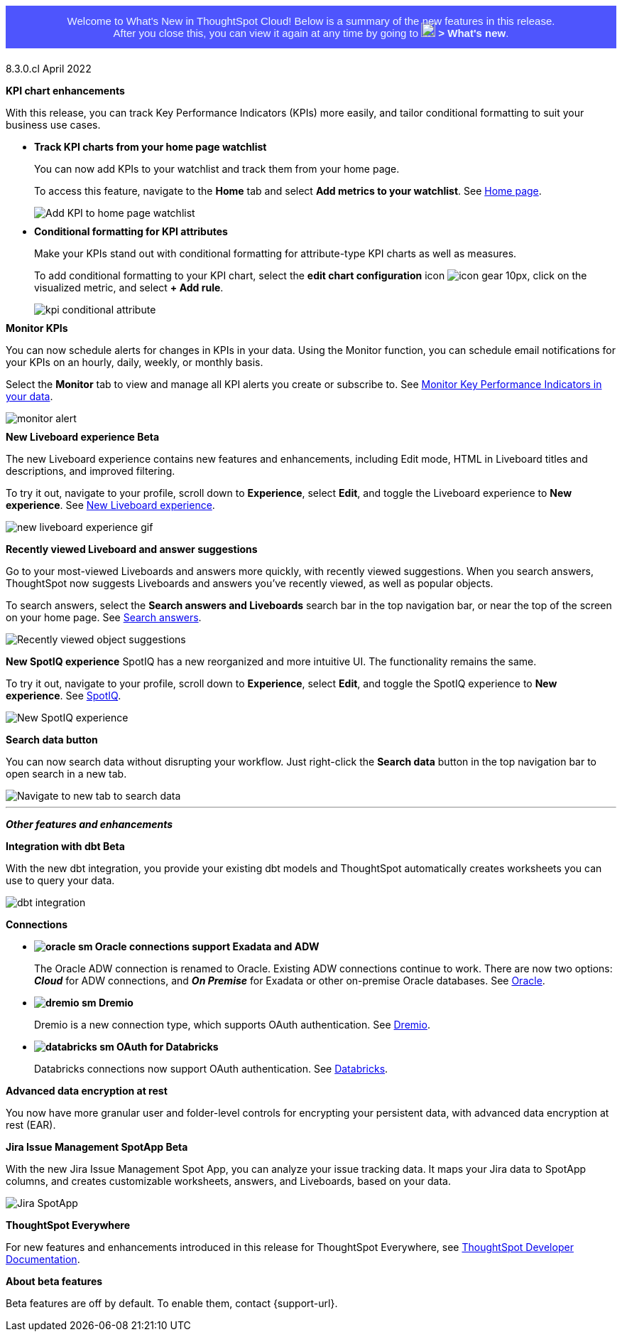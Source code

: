 +++
<style>
.banner {
  background-color: #4e55fd;
  color: #f0f8ff;
  font-family: Optimo-Plain,sans-serif;
  width: 100%;
  height: 60px;
  margin-bottom: 20px;
  display: flex;
  text-align: center!important;
  font-face
  height: 30px;
  align-items: center;
  justify-content: center;
}
.banner p {
  font-size: 15px;
  padding-left: 10px;
  padding-right: 10px;
  line-height: 5px;
}
p img {
  margin-bottom: -5px;
}
.show-hide {
  display: ;
}
</style>
+++

+++<div class="banner"><p>Welcome to What's New in ThoughtSpot Cloud! Below is a summary of the new features in this release. <br>After you close this, you can view it again at any time by going to <img src="https://preview-thoughtspot.netlify.app/cloud/latest/_images/icon-help-white-20px.png" width="20px" alt="more options menu icon" class="inline"> <b>></b> <b>What's new</b>.</p></div>+++
[label label-dep]#8.3.0.cl# April 2022

[#primary-8.3.0.cl]

[#8-3-0-cl-kpi]
*KPI chart enhancements*

With this release, you can track Key Performance Indicators (KPIs) more easily, and tailor conditional formatting to suit your business use cases.

[#8-3-0-cl-kpi-homepage]
* *Track KPI charts from your home page watchlist*
+
You can now add KPIs to your watchlist and track them from your home page.
+
To access this feature, navigate to the *Home* tab and select *Add metrics to your watchlist*. [.show-hide]#See xref:thoughtspot-one-homepage.adoc#quick-links[Home page].#
+
image:kpi-watchlist.gif[Add KPI to home page watchlist]

[#8-3-0-cl-kpi-conditional-formatting]
* *Conditional formatting for KPI attributes*
+
Make your KPIs stand out with conditional formatting for attribute-type KPI charts as well as measures.
+
To add conditional formatting to your KPI chart, select the *edit chart configuration* icon image:icon-gear-10px.png[], click on the visualized metric, and select *+ Add rule*.
+
image:kpi-conditional-attribute.gif[]

[#8-3-0-cl-monitor]
*Monitor KPIs*

You can now schedule alerts for changes in KPIs in your data. Using the Monitor function, you can schedule email notifications for your KPIs on an hourly, daily, weekly, or monthly basis.

Select the *Monitor* tab to view and manage all KPI alerts you create or subscribe to. [.show-hide]#See xref:monitor.adoc[Monitor Key Performance Indicators in your data].#

image:monitor-alert.png[]

[#8-3-0-cl-liveboard-v2]
*New Liveboard experience [.badge.badge-update]#Beta#*

The new Liveboard experience contains new features and enhancements, including Edit mode, HTML in Liveboard titles and descriptions, and improved filtering.

To try it out, navigate to your profile, scroll down to *Experience*, select *Edit*, and toggle the Liveboard experience to *New experience*. [.show-hide]#See xref:liveboard-experience-new.adoc[New Liveboard experience].#

image::new-liveboard-experience-gif.gif[]

[#8-3-0-cl-previously-viewed]
*Recently viewed Liveboard and answer suggestions*

Go to your most-viewed Liveboards and answers more quickly, with recently viewed suggestions. When you search answers, ThoughtSpot now suggests Liveboards and answers you've recently viewed, as well as popular objects.

To search answers, select the *Search answers and Liveboards* search bar in the top navigation bar, or near the top of the screen on your home page. [.show-hide]#See xref:search-answers.adoc[Search answers].#

image::search-suggestions.png[Recently viewed object suggestions]

[#8-3-0-cl-spotiq]
*New SpotIQ experience*
SpotIQ has a new reorganized and more intuitive UI. The functionality remains the same.

To try it out, navigate to your profile, scroll down to *Experience*, select *Edit*, and toggle the SpotIQ experience to *New experience*. [.show-hide]#See xref:spotiq.adoc[SpotIQ].#

image::spotiq-v2-ui.png[New SpotIQ experience]

[#8-3-0-cl-search-data]
*Search data button*

You can now search data without disrupting your workflow. Just right-click the *Search data* button in the top navigation bar to open search in a new tab.

image::search-data-new-tab.gif[Navigate to new tab to search data]

'''
[#secondary-8.3.0.cl]
*_Other features and enhancements_*

[#8-3-0-cl-dbt]
*Integration with dbt [.badge.badge-update]#Beta#*

With the new dbt integration, you provide your existing dbt models and ThoughtSpot automatically creates worksheets you can use to query your data.

image::dbt-integration.png[]

[#8-3-0-cl-connections]
*Connections*

// summary sentence

[#8-3-0-cl-oracle]
* *image:oracle_sm.png[] Oracle connections support Exadata and ADW*
+
The Oracle ADW connection is renamed to Oracle. Existing ADW connections continue to work. There are now two options:
 *_Cloud_* for ADW connections, and *_On Premise_* for Exadata or other on-premise Oracle databases. [.show-hide]#See xref:connections-adw.adoc[Oracle].#

[#8-3-0-cl-dremio]
* *image:dremio_sm.png[] Dremio*
+
Dremio is a new connection type, which supports OAuth authentication. [.show-hide]#See xref:connections-dremio.adoc[Dremio].#

[#8-3-0-cl-databricks-security]
* *image:databricks_sm.png[] OAuth for Databricks*
+
Databricks connections now support OAuth authentication. [.show-hide]#See xref:connections-databricks.adoc[Databricks].#

[#8-3-0-cl-encryption]
*Advanced data encryption at rest*

You now have more granular user and folder-level controls for encrypting your persistent data, with advanced data encryption at rest (EAR).

[#8-3-0-cl-spotapps]
*Jira Issue Management SpotApp [.badge.badge-update]#Beta#*

With the new Jira Issue Management Spot App, you can analyze your issue tracking data. It maps your Jira data to SpotApp columns, and creates customizable worksheets, answers, and Liveboards, based on your data.

image::spotapps-jira.png[Jira SpotApp]

*ThoughtSpot Everywhere*

For new features and enhancements introduced in this release for ThoughtSpot Everywhere, see https://developers.thoughtspot.com/docs/?pageid=whats-new[ThoughtSpot Developer Documentation^].

*About beta features*

Beta features are off by default. To enable them, contact {support-url}.
